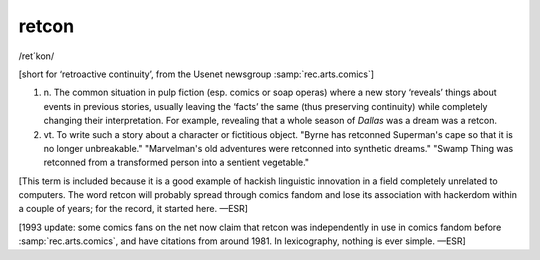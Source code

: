 .. _retcon:

============================================================
retcon
============================================================

/ret´kon/

[short for ‘retroactive continuity’, from the Usenet newsgroup :samp:`rec.arts.comics`\]

1. n\.
   The common situation in pulp fiction (esp.
   comics or soap operas) where a new story ‘reveals’ things about events in previous stories, usually leaving the ‘facts’ the same (thus preserving continuity) while completely changing their interpretation.
   For example, revealing that a whole season of *Dallas* was a dream was a retcon.

2. vt\.
   To write such a story about a character or fictitious object.
   "Byrne has retconned Superman's cape so that it is no longer unbreakable."
   "Marvelman's old adventures were retconned into synthetic dreams."
   "Swamp Thing was retconned from a transformed person into a sentient vegetable."

[This term is included because it is a good example of hackish linguistic innovation in a field completely unrelated to computers.
The word retcon will probably spread through comics fandom and lose its association with hackerdom within a couple of years; for the record, it started here.
—ESR]

[1993 update: some comics fans on the net now claim that retcon was independently in use in comics fandom before :samp:`rec.arts.comics`\, and have citations from around 1981.
In lexicography, nothing is ever simple.
—ESR]

